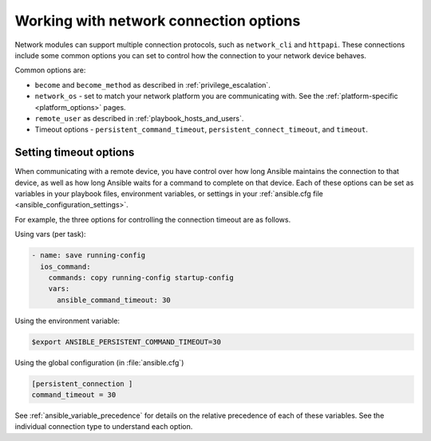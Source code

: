 .. _network_connection_options:

***************************************
Working with network connection options
***************************************

Network modules can support multiple connection protocols, such as ``network_cli`` and ``httpapi``. These connections include some common options you can set to control how the connection to your network device behaves.

Common options are:

* ``become`` and ``become_method`` as described in :ref:`privilege_escalation`.
* ``network_os`` - set to match your network platform you are communicating with. See the :ref:`platform-specific <platform_options>` pages.
* ``remote_user`` as described in :ref:`playbook_hosts_and_users`.
* Timeout options - ``persistent_command_timeout``, ``persistent_connect_timeout``, and ``timeout``.

.. _timeout_options:

Setting timeout options
=======================

When communicating with a remote device, you have control over how long Ansible maintains the connection to that device, as well as how long Ansible waits for a command to complete on that device. Each of these options can be set as variables in your playbook files, environment variables, or settings in your :ref:`ansible.cfg file <ansible_configuration_settings>`.

For example, the three options for controlling the connection timeout are as follows.

Using vars (per task):

.. code-block:: yaml

  - name: save running-config
    ios_command:
      commands: copy running-config startup-config
      vars:
        ansible_command_timeout: 30

Using the environment variable:

.. code-block:: bash

  $export ANSIBLE_PERSISTENT_COMMAND_TIMEOUT=30

Using the global configuration (in :file:`ansible.cfg`)

.. code-block:: ini

  [persistent_connection ]
  command_timeout = 30

See :ref:`ansible_variable_precedence` for details on the relative precedence of each of these variables. See the individual connection type to understand each option.
